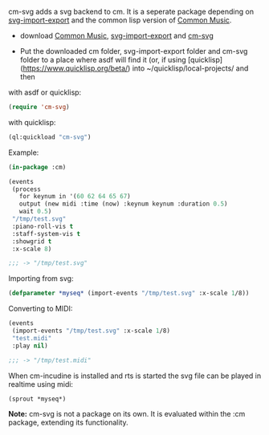 cm-svg adds a svg backend to cm. It is a seperate package depending on
[[https://github.com/ormf/svg-import-export][svg-import-export]] and the common lisp version of [[https://github.com/ormf/cm][Common Music]].

# Installation

- download  [[https://github.com/ormf/cm][Common Music]], [[https://github.com/ormf/svg-import-export][svg-import-export]] and  [[https://github.com/ormf/cm-svg][cm-svg]]

- Put the downloaded cm folder, svg-import-export folder and cm-svg
  folder to a place where asdf will find it (or, if using
  [quicklisp](https://www.quicklisp.org/beta/) into
  ~/quicklisp/local-projects/ and then

with asdf or quicklisp:

#+BEGIN_SRC lisp
(require 'cm-svg)
#+END_SRC

with quicklisp:

#+BEGIN_SRC lisp
(ql:quickload "cm-svg")
#+END_SRC

Example:
#+BEGIN_SRC lisp
  (in-package :cm)

  (events
   (process
     for keynum in '(60 62 64 65 67)
     output (new midi :time (now) :keynum keynum :duration 0.5)
     wait 0.5)
   "/tmp/test.svg"
   :piano-roll-vis t
   :staff-system-vis t
   :showgrid t
   :x-scale 8)

  ;;; -> "/tmp/test.svg"

#+END_SRC

Importing from svg:

#+BEGIN_SRC lisp
(defparameter *myseq* (import-events "/tmp/test.svg" :x-scale 1/8))
#+END_SRC

Converting to MIDI:

#+BEGIN_SRC lisp
(events
 (import-events "/tmp/test.svg" :x-scale 1/8)
 "test.midi"
 :play nil)

;;; -> "/tmp/test.midi"
#+END_SRC

When cm-incudine is installed and rts is started the svg file can be
played in realtime using midi:

#+BEGIN_SRC lisp
(sprout *myseq*)
#+END_SRC

**Note:** cm-svg is not a package on its own. It is evaluated within
the :cm package, extending its functionality.
